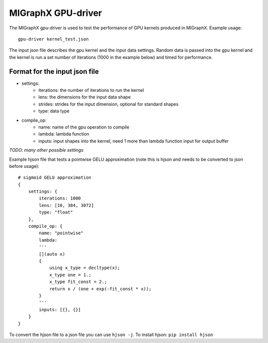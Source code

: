 MIGraphX GPU-driver
===============

The MIGraphX gpu-driver is used to test the performance of GPU kernels produced in MIGraphX.
Example usage::
    
    gpu-driver kernel_test.json

The input json file describes the gpu kernel and the input data settings.
Random data is passed into the gpu kernel and the kernel is run a set number of iterations
(1000 in the example below) and timed for performance.

Format for the input json file
------------------------------

* settings:
    * iterations: the number of iterations to run the kernel
    * lens: the dimensions for the input data shape
    * strides: strides for the input dimension, optional for standard shapes
    * type: data type
* compile_op:
    * name: name of the gpu operation to compile
    * lambda: lambda function
    * inputs: input shapes into the kernel, need 1 more than lambda function input for output buffer

*TODO: many other possible settings*

Example hjson file that tests a pointwise GELU approximation (note this is hjson and needs
to be converted to json before usage)::

    # sigmoid GELU approximation
    {
        settings: {
            iterations: 1000
            lens: [10, 384, 3072]
            type: "float"
        },
        compile_op: {
            name: "pointwise"
            lambda: 
            '''
            [](auto x)
            {
                using x_type = decltype(x);
                x_type one = 1.;
                x_type fit_const = 2.;
                return x / (one + exp(-fit_const * x));
            }
            '''
            inputs: [{}, {}]
        }
    }

To convert the hjson file to a json file you can use ``hjson -j``. To install hjson: ``pip install hjson``
